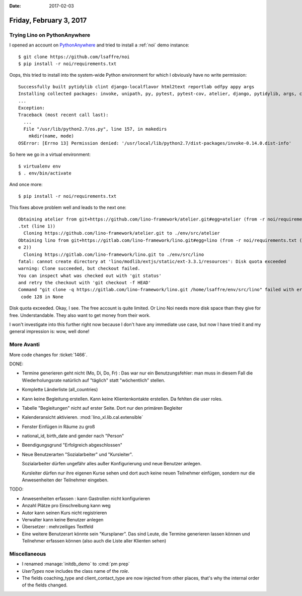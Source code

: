 :date: 2017-02-03

========================
Friday, February 3, 2017
========================


Trying Lino on PythonAnywhere
=============================

I opened an account on `PythonAnywhere
<https://www.pythonanywhere.com/user/lsaffre/>`__ and tried to install
a :ref:`noi` demo instance::
 
    $ git clone https://github.com/lsaffre/noi
    $ pip install -r noi/requirements.txt

Oops, this tried to install into the system-wide Python environment
for which I obviously have no write permission::

    Successfully built pytidylib clint django-localflavor html2text reportlab odfpy appy args
    Installing collected packages: invoke, unipath, py, pytest, pytest-cov, atelier, django, pytidylib, args, clint, django-localflavor, html2text, schedule, django-wkhtmltopdf, reportlab, lino, odfpy, appy, lino-xl
    ...
    Exception:
    Traceback (most recent call last):
      ...
      File "/usr/lib/python2.7/os.py", line 157, in makedirs
        mkdir(name, mode)
    OSError: [Errno 13] Permission denied: '/usr/local/lib/python2.7/dist-packages/invoke-0.14.0.dist-info'

So here we go in a virtual environment::  

    $ virtualenv env
    $ . env/bin/activate

And once more::

    $ pip install -r noi/requirements.txt

This fixes above problem well and leads to the next one::
  
    Obtaining atelier from git+https://github.com/lino-framework/atelier.git#egg=atelier (from -r noi/requirements
    .txt (line 1))
      Cloning https://github.com/lino-framework/atelier.git to ./env/src/atelier
    Obtaining lino from git+https://gitlab.com/lino-framework/lino.git#egg=lino (from -r noi/requirements.txt (lin
    e 2))
      Cloning https://gitlab.com/lino-framework/lino.git to ./env/src/lino
    fatal: cannot create directory at 'lino/modlib/extjs/static/ext-3.3.1/resources': Disk quota exceeded
    warning: Clone succeeded, but checkout failed.
    You can inspect what was checked out with 'git status'
    and retry the checkout with 'git checkout -f HEAD'
    Command "git clone -q https://gitlab.com/lino-framework/lino.git /home/lsaffre/env/src/lino" failed with error
     code 128 in None


Disk quota exceeded.  Okay, I see. The free account is quite limited.
Or Lino Noi needs more disk space than they give for free.
Understandable.  They also want to get money from their work.

I won't investigate into this further right now because I don't have
any immediate use case, but now I have tried it and my general
impression is: wow, well done!


More Avanti
============

More code changes for :ticket:`1466`.

DONE:

- Termine generieren geht nicht (Mo, Di, Do, Fr) : Das war nur ein
  Benutzungsfehler: man muss in diesem Fall die Wiederholungsrate
  natürlich auf "täglich" statt "wöchentlich" stellen.

- Komplette Länderliste (all_countries)
  
- Kann keine Begleitung erstellen.
  Kann keine Klientenkontakte  erstellen. Da fehlten die user roles.

- Tabelle "Begleitungen" nicht auf erster Seite. Dort nur den primären
  Begleiter
  
- Kalenderansicht aktivieren. :mod:`lino_xl.lib.cal.extensible`
  
- Fenster Einfügen in Räume zu groß
  
- national_id, birth_date and gender nach "Person"

- Beendigungsgrund "Erfolgreich abgeschlossen"

- Neue Benutzerarten "Sozialarbeiter" und "Kursleiter".
  
  Sozialarbeiter dürfen ungefähr alles außer Konfigurierung und neue
  Benutzer anlegen.

  Kursleiter dürfen nur ihre eigenen Kurse sehen und dort auch keine
  neuen Teilnehmer einfügen, sondern nur die Anwesenheiten der
  Teilnehmer eingeben.

TODO:  

- Anwesenheiten erfassen : kann Gastrollen nicht konfigurieren
- Anzahl Plätze pro Einschreibung kann weg
- Autor kann seinen Kurs nicht registrieren
- Verwalter kann keine Benutzer anlegen
- Übersetzer : mehrzeiliges Textfeld
- Eine weitere Benutzerart könnte sein "Kursplaner". Das sind Leute,
  die Termine generieren lassen können und Teilnehmer erfassen können
  (also auch die Liste aller Klienten sehen)
  
  

Miscellaneous
=============

- I renamed :manage:`initdb_demo` to :cmd:`pm prep`
- `UserTypes` now includes the class name of the `role`.
  
- The fields coaching_type and client_contact_type are now injected
  from other places, that's why the internal order of the fields
  changed.
